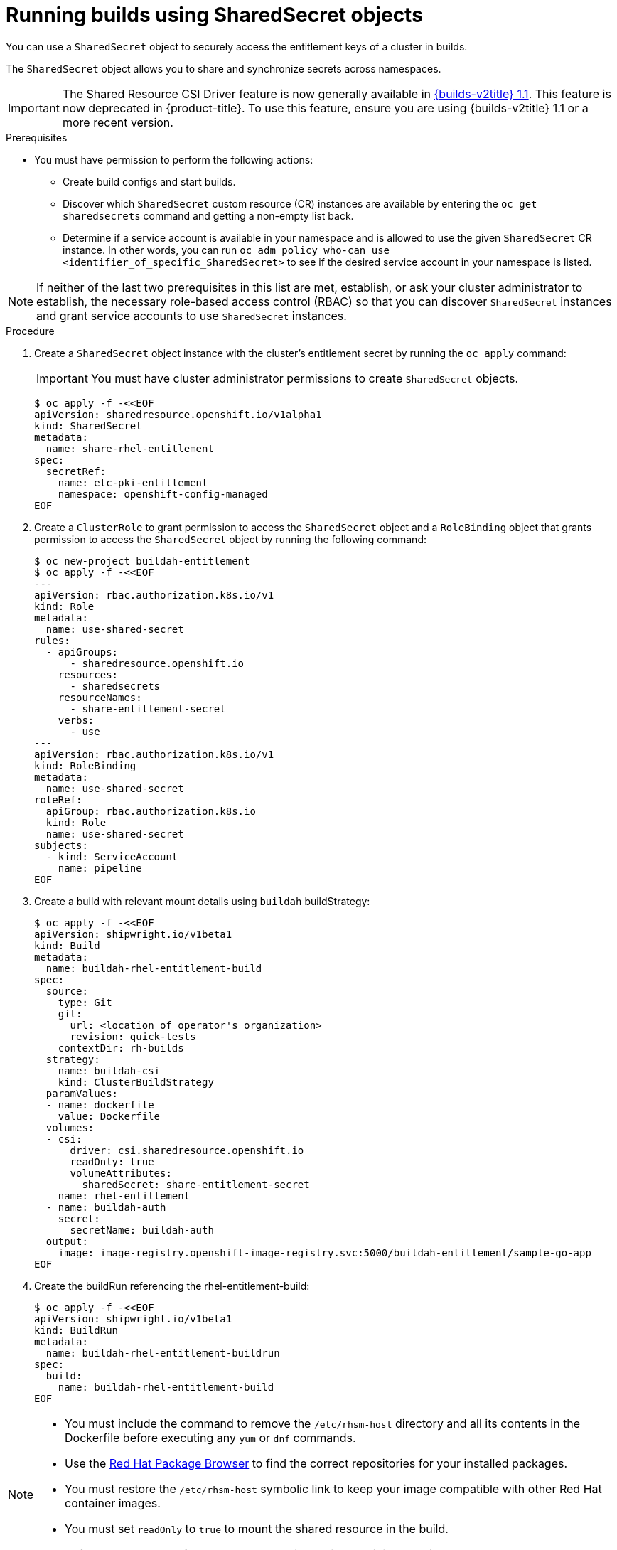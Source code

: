 :_mod-docs-content-type: PROCEDURE
[id="builds-running-entitled-builds-with-sharedsecret-objects_{context}"]
= Running builds using SharedSecret objects

You can use a `SharedSecret` object to securely access the entitlement keys of a cluster in builds.

The `SharedSecret` object allows you to share and synchronize secrets across namespaces.

[IMPORTANT]
====
The Shared Resource CSI Driver feature is now generally available in link:https://docs.redhat.com/en/documentation/builds_for_red_hat_openshift/1.1[{builds-v2title} 1.1]. This feature is now deprecated in {product-title}. To use this feature, ensure you are using {builds-v2title} 1.1 or a more recent version.
====

.Prerequisites

* You must have permission to perform the following actions:
** Create build configs and start builds.
** Discover which `SharedSecret` custom resource (CR) instances are available by entering the `oc get sharedsecrets` command and getting a non-empty list back.
** Determine if a service account is available in your namespace and is allowed to use the given `SharedSecret` CR instance. In other words, you can run `oc adm policy who-can use <identifier_of_specific_SharedSecret>` to see if the desired service account in your namespace is listed.

[NOTE]
====
If neither of the last two prerequisites in this list are met, establish, or ask your cluster administrator to establish, the necessary role-based access control (RBAC) so that you can discover `SharedSecret` instances and grant service accounts to use `SharedSecret` instances.
====

.Procedure

. Create a `SharedSecret` object instance with the cluster's entitlement secret by running the `oc apply` command:
+
[IMPORTANT]
====
You must have cluster administrator permissions to create `SharedSecret` objects.
====
+
[source,terminal]
----
$ oc apply -f -<<EOF
apiVersion: sharedresource.openshift.io/v1alpha1
kind: SharedSecret
metadata:
  name: share-rhel-entitlement
spec:
  secretRef:
    name: etc-pki-entitlement
    namespace: openshift-config-managed
EOF
----

. Create a `ClusterRole` to grant permission to access the `SharedSecret` object and a `RoleBinding` object that grants permission to access the `SharedSecret` object by running the following command:
+
[source,terminal]
----
$ oc new-project buildah-entitlement
$ oc apply -f -<<EOF
---
apiVersion: rbac.authorization.k8s.io/v1
kind: Role
metadata:
  name: use-shared-secret
rules:
  - apiGroups:
      - sharedresource.openshift.io
    resources:
      - sharedsecrets
    resourceNames:
      - share-entitlement-secret
    verbs:
      - use
---
apiVersion: rbac.authorization.k8s.io/v1
kind: RoleBinding
metadata:
  name: use-shared-secret
roleRef:
  apiGroup: rbac.authorization.k8s.io
  kind: Role
  name: use-shared-secret
subjects:
  - kind: ServiceAccount
    name: pipeline
EOF
----

. Create a build with relevant mount details using `buildah` buildStrategy:
+
[source,terminal]
----
$ oc apply -f -<<EOF
apiVersion: shipwright.io/v1beta1
kind: Build
metadata:
  name: buildah-rhel-entitlement-build
spec:
  source:
    type: Git
    git:
      url: <location of operator's organization>
      revision: quick-tests
    contextDir: rh-builds
  strategy:
    name: buildah-csi
    kind: ClusterBuildStrategy
  paramValues:
  - name: dockerfile
    value: Dockerfile
  volumes:
  - csi:
      driver: csi.sharedresource.openshift.io
      readOnly: true
      volumeAttributes:
        sharedSecret: share-entitlement-secret
    name: rhel-entitlement
  - name: buildah-auth
    secret:
      secretName: buildah-auth
  output:
    image: image-registry.openshift-image-registry.svc:5000/buildah-entitlement/sample-go-app
EOF
----

. Create the buildRun referencing the rhel-entitlement-build:
+
[source,terminal]
----
$ oc apply -f -<<EOF
apiVersion: shipwright.io/v1beta1
kind: BuildRun
metadata:
  name: buildah-rhel-entitlement-buildrun
spec:
  build:
    name: buildah-rhel-entitlement-build
EOF
----

[NOTE]
====
* You must include the command to remove the `/etc/rhsm-host` directory and all its contents in the Dockerfile before executing any `yum` or `dnf` commands.
* Use the link:https://access.redhat.com/downloads/content/package-browser[Red Hat Package Browser] to find the correct repositories for your installed packages.
* You must restore the `/etc/rhsm-host` symbolic link to keep your image compatible with other Red Hat container images.
* You must set `readOnly` to `true` to mount the shared resource in the build.
* Reference the name of the `SharedSecret` object to include it in the build. 
====
